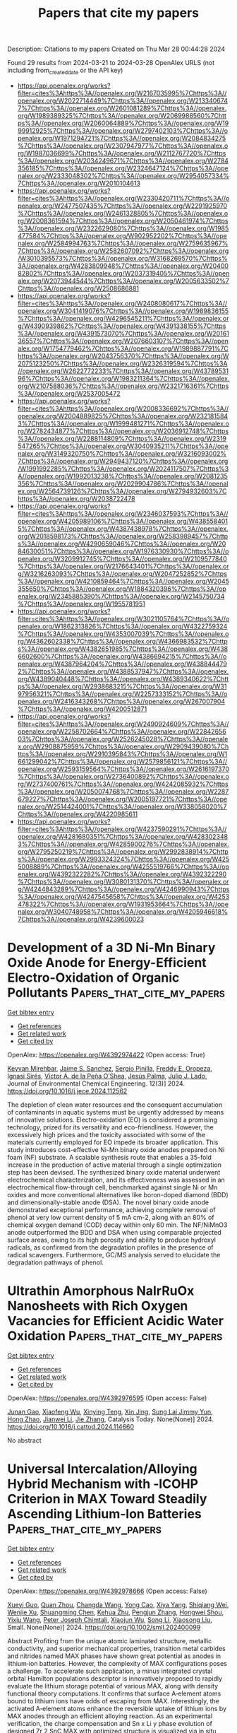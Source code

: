 #+TITLE: Papers that cite my papers
Description: Citations to my papers
Created on Thu Mar 28 00:44:28 2024

Found 29 results from 2024-03-21 to 2024-03-28
OpenAlex URLS (not including from_created_date or the API key)
- [[https://api.openalex.org/works?filter=cites%3Ahttps%3A//openalex.org/W2167035995%7Chttps%3A//openalex.org/W2022714449%7Chttps%3A//openalex.org/W2133406747%7Chttps%3A//openalex.org/W2601081289%7Chttps%3A//openalex.org/W1989389325%7Chttps%3A//openalex.org/W2069988560%7Chttps%3A//openalex.org/W2060064889%7Chttps%3A//openalex.org/W1999912925%7Chttps%3A//openalex.org/W2797402103%7Chttps%3A//openalex.org/W1971294721%7Chttps%3A//openalex.org/W2084834275%7Chttps%3A//openalex.org/W2307947977%7Chttps%3A//openalex.org/W1987036699%7Chttps%3A//openalex.org/W2112767720%7Chttps%3A//openalex.org/W2034249671%7Chttps%3A//openalex.org/W2784356185%7Chttps%3A//openalex.org/W2324647124%7Chttps%3A//openalex.org/W2333048302%7Chttps%3A//openalex.org/W2954057334%7Chttps%3A//openalex.org/W2010104613]]
- [[https://api.openalex.org/works?filter=cites%3Ahttps%3A//openalex.org/W2330420711%7Chttps%3A//openalex.org/W2477507435%7Chttps%3A//openalex.org/W2291925970%7Chttps%3A//openalex.org/W2461328805%7Chttps%3A//openalex.org/W2008361594%7Chttps%3A//openalex.org/W2050461974%7Chttps%3A//openalex.org/W2322629080%7Chttps%3A//openalex.org/W1985477584%7Chttps%3A//openalex.org/W902952202%7Chttps%3A//openalex.org/W2584994763%7Chttps%3A//openalex.org/W2759635967%7Chttps%3A//openalex.org/W2582607092%7Chttps%3A//openalex.org/W3010395573%7Chttps%3A//openalex.org/W3168269570%7Chttps%3A//openalex.org/W4283809948%7Chttps%3A//openalex.org/W2040082802%7Chttps%3A//openalex.org/W2037319405%7Chttps%3A//openalex.org/W2073944544%7Chttps%3A//openalex.org/W2005633502%7Chttps%3A//openalex.org/W2508686881]]
- [[https://api.openalex.org/works?filter=cites%3Ahttps%3A//openalex.org/W2408080617%7Chttps%3A//openalex.org/W3041419076%7Chttps%3A//openalex.org/W1989836155%7Chttps%3A//openalex.org/W4296545211%7Chttps%3A//openalex.org/W4390939862%7Chttps%3A//openalex.org/W4391338155%7Chttps%3A//openalex.org/W4391573070%7Chttps%3A//openalex.org/W2016136557%7Chttps%3A//openalex.org/W2076603107%7Chttps%3A//openalex.org/W1754779462%7Chttps%3A//openalex.org/W1989887791%7Chttps%3A//openalex.org/W2043756370%7Chttps%3A//openalex.org/W2075123250%7Chttps%3A//openalex.org/W2326319594%7Chttps%3A//openalex.org/W2622772233%7Chttps%3A//openalex.org/W4378953196%7Chttps%3A//openalex.org/W1983211364%7Chttps%3A//openalex.org/W2107588036%7Chttps%3A//openalex.org/W2321716361%7Chttps%3A//openalex.org/W2537005472]]
- [[https://api.openalex.org/works?filter=cites%3Ahttps%3A//openalex.org/W2008336692%7Chttps%3A//openalex.org/W2004889825%7Chttps%3A//openalex.org/W2321815843%7Chttps%3A//openalex.org/W1999481271%7Chttps%3A//openalex.org/W2782434877%7Chttps%3A//openalex.org/W2036912748%7Chttps%3A//openalex.org/W2288114809%7Chttps%3A//openalex.org/W2319547265%7Chttps%3A//openalex.org/W3040935211%7Chttps%3A//openalex.org/W3149320750%7Chttps%3A//openalex.org/W3216093002%7Chttps%3A//openalex.org/W2949437120%7Chttps%3A//openalex.org/W1991992285%7Chttps%3A//openalex.org/W2024117507%7Chttps%3A//openalex.org/W1992013238%7Chttps%3A//openalex.org/W2081235356%7Chttps%3A//openalex.org/W2029904786%7Chttps%3A//openalex.org/W2564739126%7Chttps%3A//openalex.org/W2794932603%7Chttps%3A//openalex.org/W2038722478]]
- [[https://api.openalex.org/works?filter=cites%3Ahttps%3A//openalex.org/W2346037593%7Chttps%3A//openalex.org/W4205989106%7Chttps%3A//openalex.org/W4385584015%7Chttps%3A//openalex.org/W4387438978%7Chttps%3A//openalex.org/W2018598173%7Chttps%3A//openalex.org/W2583989457%7Chttps%3A//openalex.org/W4290659046%7Chttps%3A//openalex.org/W2084630051%7Chttps%3A//openalex.org/W1976330930%7Chttps%3A//openalex.org/W3209912745%7Chttps%3A//openalex.org/W2109577840%7Chttps%3A//openalex.org/W2176643401%7Chttps%3A//openalex.org/W3216263093%7Chttps%3A//openalex.org/W2047252852%7Chttps%3A//openalex.org/W4210859464%7Chttps%3A//openalex.org/W2045355650%7Chttps%3A//openalex.org/W1884320396%7Chttps%3A//openalex.org/W2345885390%7Chttps%3A//openalex.org/W2145750734%7Chttps%3A//openalex.org/W1955781951]]
- [[https://api.openalex.org/works?filter=cites%3Ahttps%3A//openalex.org/W3021105764%7Chttps%3A//openalex.org/W1862313826%7Chttps%3A//openalex.org/W4322759324%7Chttps%3A//openalex.org/W4353007039%7Chttps%3A//openalex.org/W4362602338%7Chttps%3A//openalex.org/W4366983532%7Chttps%3A//openalex.org/W4382651985%7Chttps%3A//openalex.org/W4386602600%7Chttps%3A//openalex.org/W4386694215%7Chttps%3A//openalex.org/W4387964204%7Chttps%3A//openalex.org/W4388444792%7Chttps%3A//openalex.org/W4388537947%7Chttps%3A//openalex.org/W4389040448%7Chttps%3A//openalex.org/W4389340622%7Chttps%3A//openalex.org/W2938683215%7Chttps%3A//openalex.org/W3197956321%7Chttps%3A//openalex.org/W2257333152%7Chttps%3A//openalex.org/W2416343268%7Chttps%3A//openalex.org/W267007904%7Chttps%3A//openalex.org/W4200512871]]
- [[https://api.openalex.org/works?filter=cites%3Ahttps%3A//openalex.org/W2490924609%7Chttps%3A//openalex.org/W2258702664%7Chttps%3A//openalex.org/W2284265603%7Chttps%3A//openalex.org/W2526245028%7Chttps%3A//openalex.org/W2908875959%7Chttps%3A//openalex.org/W2909439080%7Chttps%3A//openalex.org/W2910395843%7Chttps%3A//openalex.org/W1661299042%7Chttps%3A//openalex.org/W2579856121%7Chttps%3A//openalex.org/W2593159564%7Chttps%3A//openalex.org/W2616197370%7Chttps%3A//openalex.org/W2736400892%7Chttps%3A//openalex.org/W2737400761%7Chttps%3A//openalex.org/W4242085932%7Chttps%3A//openalex.org/W2050074768%7Chttps%3A//openalex.org/W2287679227%7Chttps%3A//openalex.org/W2005197721%7Chttps%3A//openalex.org/W2514424001%7Chttps%3A//openalex.org/W338058020%7Chttps%3A//openalex.org/W4220985611]]
- [[https://api.openalex.org/works?filter=cites%3Ahttps%3A//openalex.org/W4237590291%7Chttps%3A//openalex.org/W4281680351%7Chttps%3A//openalex.org/W4283023483%7Chttps%3A//openalex.org/W4285900276%7Chttps%3A//openalex.org/W2795250219%7Chttps%3A//openalex.org/W2992838914%7Chttps%3A//openalex.org/W2993324324%7Chttps%3A//openalex.org/W4255008889%7Chttps%3A//openalex.org/W4255519766%7Chttps%3A//openalex.org/W4392322282%7Chttps%3A//openalex.org/W4392322290%7Chttps%3A//openalex.org/W3080131370%7Chttps%3A//openalex.org/W4244843289%7Chttps%3A//openalex.org/W4246990943%7Chttps%3A//openalex.org/W4247545658%7Chttps%3A//openalex.org/W4253478322%7Chttps%3A//openalex.org/W1931953664%7Chttps%3A//openalex.org/W3040748958%7Chttps%3A//openalex.org/W4205946618%7Chttps%3A//openalex.org/W4239600023]]

* Development of a 3D Ni-Mn Binary Oxide Anode for Energy-Efficient Electro-Oxidation of Organic Pollutants  :Papers_that_cite_my_papers:
:PROPERTIES:
:UUID: https://openalex.org/W4392974422
:TOPICS: Electrocatalysis for Energy Conversion, Electrochemical Detection of Heavy Metal Ions, Advanced Oxidation Processes for Water Treatment
:PUBLICATION_DATE: 2024-06-01
:END:    
    
[[elisp:(doi-add-bibtex-entry "https://doi.org/10.1016/j.jece.2024.112562")][Get bibtex entry]] 

- [[elisp:(progn (xref--push-markers (current-buffer) (point)) (oa--referenced-works "https://openalex.org/W4392974422"))][Get references]]
- [[elisp:(progn (xref--push-markers (current-buffer) (point)) (oa--related-works "https://openalex.org/W4392974422"))][Get related work]]
- [[elisp:(progn (xref--push-markers (current-buffer) (point)) (oa--cited-by-works "https://openalex.org/W4392974422"))][Get cited by]]

OpenAlex: https://openalex.org/W4392974422 (Open access: True)
    
[[https://openalex.org/A5093893793][Keyvan Mirehbar]], [[https://openalex.org/A5018990381][Jaime S. Sanchez]], [[https://openalex.org/A5074043492][Sergio Pinilla]], [[https://openalex.org/A5085212044][Freddy E. Oropeza]], [[https://openalex.org/A5068813176][Ignasi Sirés]], [[https://openalex.org/A5009218545][Víctor A. de la Peña O’Shea]], [[https://openalex.org/A5075101961][Jesús Palma]], [[https://openalex.org/A5053847588][Julio J. Lado]], Journal of Environmental Chemical Engineering. 12(3)] 2024. https://doi.org/10.1016/j.jece.2024.112562 
     
The depletion of clean water resources and the consequent accumulation of contaminants in aquatic systems must be urgently addressed by means of innovative solutions. Electro-oxidation (EO) is considered a promising technology, prized for its versatility and eco-friendliness. However, the excessively high prices and the toxicity associated with some of the materials currently employed for EO impede its broader application. This study introduces cost-effective Ni-Mn binary oxide anodes prepared on Ni foam (NF) substrate. A scalable synthesis route that enables a 35-fold increase in the production of active material through a single optimization step has been devised. The synthesized binary oxide material underwent electrochemical characterization, and its effectiveness was assessed in an electrochemical flow-through cell, benchmarked against single Ni or Mn oxides and more conventional alternatives like boron-doped diamond (BDD) and dimensionally-stable anode (DSA). The novel binary oxide anode demonstrated exceptional performance, achieving complete removal of phenol at very low current density of 5 mA cm-2, along with an 80% of chemical oxygen demand (COD) decay within only 60 min. The NF/NiMnO3 anode outperformed the BDD and DSA when using comparable projected surface areas, owing to its high porosity and ability to produce hydroxyl radicals, as confirmed from the degradation profiles in the presence of radical scavengers. Furthermore, GC/MS analysis served to elucidate the degradation pathways of phenol.    

    

* Ultrathin Amorphous NaIrRuOx Nanosheets with Rich Oxygen Vacancies for Efficient Acidic Water Oxidation  :Papers_that_cite_my_papers:
:PROPERTIES:
:UUID: https://openalex.org/W4392976595
:TOPICS: Electrocatalysis for Energy Conversion, Photocatalytic Materials for Solar Energy Conversion, Catalytic Nanomaterials
:PUBLICATION_DATE: 2024-03-01
:END:    
    
[[elisp:(doi-add-bibtex-entry "https://doi.org/10.1016/j.cattod.2024.114660")][Get bibtex entry]] 

- [[elisp:(progn (xref--push-markers (current-buffer) (point)) (oa--referenced-works "https://openalex.org/W4392976595"))][Get references]]
- [[elisp:(progn (xref--push-markers (current-buffer) (point)) (oa--related-works "https://openalex.org/W4392976595"))][Get related work]]
- [[elisp:(progn (xref--push-markers (current-buffer) (point)) (oa--cited-by-works "https://openalex.org/W4392976595"))][Get cited by]]

OpenAlex: https://openalex.org/W4392976595 (Open access: False)
    
[[https://openalex.org/A5037532055][Junan Gao]], [[https://openalex.org/A5039857226][Xiaofeng Wu]], [[https://openalex.org/A5030374504][Xinying Teng]], [[https://openalex.org/A5088703939][Xin Jing]], [[https://openalex.org/A5041609975][Sung Lai Jimmy Yun]], [[https://openalex.org/A5013508332][Hong Zhao]], [[https://openalex.org/A5057639560][Jianwei Li]], [[https://openalex.org/A5008720433][Jie Zhang]], Catalysis Today. None(None)] 2024. https://doi.org/10.1016/j.cattod.2024.114660 
     
No abstract    

    

* Universal Intercalation/Alloying Hybrid Mechanism with ‐ICOHP Criterion in MAX Toward Steadily Ascending Lithium‐Ion Batteries  :Papers_that_cite_my_papers:
:PROPERTIES:
:UUID: https://openalex.org/W4392978666
:TOPICS: Two-Dimensional Transition Metal Carbides and Nitrides (MXenes), Lithium-ion Battery Technology, Materials for Electrochemical Supercapacitors
:PUBLICATION_DATE: 2024-03-20
:END:    
    
[[elisp:(doi-add-bibtex-entry "https://doi.org/10.1002/smll.202400099")][Get bibtex entry]] 

- [[elisp:(progn (xref--push-markers (current-buffer) (point)) (oa--referenced-works "https://openalex.org/W4392978666"))][Get references]]
- [[elisp:(progn (xref--push-markers (current-buffer) (point)) (oa--related-works "https://openalex.org/W4392978666"))][Get related work]]
- [[elisp:(progn (xref--push-markers (current-buffer) (point)) (oa--cited-by-works "https://openalex.org/W4392978666"))][Get cited by]]

OpenAlex: https://openalex.org/W4392978666 (Open access: False)
    
[[https://openalex.org/A5033530426][Xueyi Guo]], [[https://openalex.org/A5015043495][Quan Zhou]], [[https://openalex.org/A5091010279][Changda Wang]], [[https://openalex.org/A5062247384][Yong Cao]], [[https://openalex.org/A5010488916][Xiya Yang]], [[https://openalex.org/A5022378112][Shiqiang Wei]], [[https://openalex.org/A5006436767][Wenjie Xu]], [[https://openalex.org/A5089250586][Shuangming Chen]], [[https://openalex.org/A5014997280][Kehua Zhu]], [[https://openalex.org/A5020834943][Pengjun Zhang]], [[https://openalex.org/A5063417159][Hongwei Shou]], [[https://openalex.org/A5030488028][Yixiu Wang]], [[https://openalex.org/A5051497054][Peter Joseph Chimtali]], [[https://openalex.org/A5021767311][Xiaojun Wu]], [[https://openalex.org/A5081615766][Song Li]], [[https://openalex.org/A5042397482][Xiaosong Liu]], Small. None(None)] 2024. https://doi.org/10.1002/smll.202400099 
     
Abstract Profiting from the unique atomic laminated structure, metallic conductivity, and superior mechanical properties, transition metal carbides and nitrides named MAX phases have shown great potential as anodes in lithium‐ion batteries. However, the complexity of MAX configurations poses a challenge. To accelerate such application, a minus integrated crystal orbital Hamilton populations descriptor is innovatively proposed to rapidly evaluate the lithium storage potential of various MAX, along with density functional theory computations. It confirms that surface A‐element atoms bound to lithium ions have odds of escaping from MAX. Interestingly, the activated A‐element atoms enhance the reversible uptake of lithium ions by MAX anodes through an efficient alloying reaction. As an experimental verification, the charge compensation and Sn x Li y phase evolution of designed Zr 2 SnC MAX with optimized structure is visualized via in situ synchrotron radiation XRD and XAFS technique, which further clarifies the theoretically expected intercalation/alloying hybrid storage mechanism. Notably, Zr 2 SnC electrodes achieve remarkably 219.8% negative capacity attenuation over 3200 cycles at 1 A g −1 . In principle, this work provides a reference for the design and development of advanced MAX electrodes, which is essential to explore diversified applications of the MAX family in specific energy fields.    

    

* Unveiling the Effect of Solvent for Hydrogen Evolution in Pt-Doped Mxenes and Corresponding High-Entropy Phase  :Papers_that_cite_my_papers:
:PROPERTIES:
:UUID: https://openalex.org/W4392978980
:TOPICS: Electrocatalysis for Energy Conversion, Memristive Devices for Neuromorphic Computing, Fuel Cell Membrane Technology
:PUBLICATION_DATE: 2024-01-01
:END:    
    
[[elisp:(doi-add-bibtex-entry "https://doi.org/10.2139/ssrn.4762261")][Get bibtex entry]] 

- [[elisp:(progn (xref--push-markers (current-buffer) (point)) (oa--referenced-works "https://openalex.org/W4392978980"))][Get references]]
- [[elisp:(progn (xref--push-markers (current-buffer) (point)) (oa--related-works "https://openalex.org/W4392978980"))][Get related work]]
- [[elisp:(progn (xref--push-markers (current-buffer) (point)) (oa--cited-by-works "https://openalex.org/W4392978980"))][Get cited by]]

OpenAlex: https://openalex.org/W4392978980 (Open access: False)
    
[[https://openalex.org/A5050860222][Zheng Shu]], [[https://openalex.org/A5052664381][Zhangsheng Shi]], [[https://openalex.org/A5029325364][Man‐Fai Ng]], [[https://openalex.org/A5065572725][Teck Leong Tan]], [[https://openalex.org/A5000856811][Yongqing Cai]], No host. None(None)] 2024. https://doi.org/10.2139/ssrn.4762261 
     
Download This Paper Open PDF in Browser Add Paper to My Library Share: Permalink Using these links will ensure access to this page indefinitely Copy URL Copy DOI    

    

* Type Label Framework for Bonded Force Fields in LAMMPS  :Papers_that_cite_my_papers:
:PROPERTIES:
:UUID: https://openalex.org/W4392987296
:TOPICS: Mechanical Properties of Thin Film Coatings, Development of Superconducting Magnets for Particle Accelerators and Fusion Reactors, Ceramic Materials and Processing
:PUBLICATION_DATE: 2024-03-20
:END:    
    
[[elisp:(doi-add-bibtex-entry "https://doi.org/10.1021/acs.jpcb.3c08419")][Get bibtex entry]] 

- [[elisp:(progn (xref--push-markers (current-buffer) (point)) (oa--referenced-works "https://openalex.org/W4392987296"))][Get references]]
- [[elisp:(progn (xref--push-markers (current-buffer) (point)) (oa--related-works "https://openalex.org/W4392987296"))][Get related work]]
- [[elisp:(progn (xref--push-markers (current-buffer) (point)) (oa--cited-by-works "https://openalex.org/W4392987296"))][Get cited by]]

OpenAlex: https://openalex.org/W4392987296 (Open access: False)
    
[[https://openalex.org/A5028875147][Jacob R. Gissinger]], [[https://openalex.org/A5055942071][Ilia Nikiforov]], [[https://openalex.org/A5050238247][Yaser Afshar]], [[https://openalex.org/A5030450280][Brendon Waters]], [[https://openalex.org/A5037723384][Moon Han Choi]], [[https://openalex.org/A5029165212][Daniel S. Karls]], [[https://openalex.org/A5045015029][Alexander Stukowski]], [[https://openalex.org/A5030884127][Wonpil Im]], [[https://openalex.org/A5064535564][Hendrik Heinz]], [[https://openalex.org/A5026494099][Axel Kohlmeyer]], [[https://openalex.org/A5026881143][Ellad B. Tadmor]], The Journal of Physical Chemistry B. None(None)] 2024. https://doi.org/10.1021/acs.jpcb.3c08419 
     
No abstract    

    

* Discovery of Stable Surfaces with Extreme Work Functions by High‐Throughput Density Functional Theory and Machine Learning  :Papers_that_cite_my_papers:
:PROPERTIES:
:UUID: https://openalex.org/W4392991859
:TOPICS: Accelerating Materials Innovation through Informatics, Emergent Phenomena at Oxide Interfaces, Photocatalytic Materials for Solar Energy Conversion
:PUBLICATION_DATE: 2024-03-20
:END:    
    
[[elisp:(doi-add-bibtex-entry "https://doi.org/10.1002/adfm.202401764")][Get bibtex entry]] 

- [[elisp:(progn (xref--push-markers (current-buffer) (point)) (oa--referenced-works "https://openalex.org/W4392991859"))][Get references]]
- [[elisp:(progn (xref--push-markers (current-buffer) (point)) (oa--related-works "https://openalex.org/W4392991859"))][Get related work]]
- [[elisp:(progn (xref--push-markers (current-buffer) (point)) (oa--cited-by-works "https://openalex.org/W4392991859"))][Get cited by]]

OpenAlex: https://openalex.org/W4392991859 (Open access: True)
    
[[https://openalex.org/A5057535114][Peter Schindler]], [[https://openalex.org/A5023279260][Evan R. Antoniuk]], [[https://openalex.org/A5065808720][Gowoon Cheon]], [[https://openalex.org/A5044540594][Yanbing Zhu]], [[https://openalex.org/A5049135299][Evan J. Reed]], Advanced Functional Materials. None(None)] 2024. https://doi.org/10.1002/adfm.202401764  ([[https://onlinelibrary.wiley.com/doi/pdfdirect/10.1002/adfm.202401764][pdf]])
     
Abstract The work function is the key surface property that determines the energy required to extract an electron from the surface of a material. This property is crucial for thermionic energy conversion, band alignment in heterostructures, and electron emission devices. This work presents a high‐throughput workflow using density functional theory (DFT) to calculate the work function and cleavage energy of 33,631 slabs (58,332 work functions) that are created from 3,716 bulk materials. The number of calculated surface properties surpasses the previously largest database by a factor of ≈27. Several surfaces with an ultra‐low (<2 eV) and ultra‐high (>7 eV) work function are identified. Specifically, the (100)‐Ba‐O surface of BaMoO 3 and the (001)‐F surface of Ag 2 F have record‐low (1.25 eV) and record‐high (9.06 eV) steady‐state work functions. Based on this database a physics‐based approach to featurize surfaces is utilized to predict the work function. The random forest model achieves a test mean absolute error (MAE) of 0.09 eV, comparable to the accuracy of DFT. This surrogate model enables rapid predictions of the work function (≈ 10 5 faster than DFT) across a vast chemical space and facilitates the discovery of material surfaces with extreme work functions for energy conversion and electronic device applications.    

    

* Increasing Activity of Trimetallic Oxygen Reduction PtNiMo/C Catalysts Through Initial Conditioning  :Papers_that_cite_my_papers:
:PROPERTIES:
:UUID: https://openalex.org/W4392993818
:TOPICS: Electrocatalysis for Energy Conversion, Fuel Cell Membrane Technology, Accelerating Materials Innovation through Informatics
:PUBLICATION_DATE: 2024-03-20
:END:    
    
[[elisp:(doi-add-bibtex-entry "https://doi.org/10.1002/celc.202400070")][Get bibtex entry]] 

- [[elisp:(progn (xref--push-markers (current-buffer) (point)) (oa--referenced-works "https://openalex.org/W4392993818"))][Get references]]
- [[elisp:(progn (xref--push-markers (current-buffer) (point)) (oa--related-works "https://openalex.org/W4392993818"))][Get related work]]
- [[elisp:(progn (xref--push-markers (current-buffer) (point)) (oa--cited-by-works "https://openalex.org/W4392993818"))][Get cited by]]

OpenAlex: https://openalex.org/W4392993818 (Open access: True)
    
[[https://openalex.org/A5092471747][Bilal Danisman]], [[https://openalex.org/A5091711709][Guirong Zhang]], [[https://openalex.org/A5092471748][Adrian F. Baumunk]], [[https://openalex.org/A5069971342][Juntao Yang]], [[https://openalex.org/A5079153075][Olaf Brummel]], [[https://openalex.org/A5092471749][Philipp Darge]], [[https://openalex.org/A5085821437][Dominik Dworschak]], [[https://openalex.org/A5053735446][Karl Johann Jakob Mayrhofer]], [[https://openalex.org/A5035522337][Jörg Libuda]], [[https://openalex.org/A5011192543][Xin Zhou]], [[https://openalex.org/A5090306088][Mingjian Wu]], [[https://openalex.org/A5062733366][Erdmann Spiecker]], [[https://openalex.org/A5050336219][Marc Ledendecker]], [[https://openalex.org/A5025897477][Bastian J. M. Etzold]], ChemElectroChem. None(None)] 2024. https://doi.org/10.1002/celc.202400070 
     
Abstract This study investigates the importance of preconditioning in Pt‐alloy catalysts for oxygen–reduction reactions. Previous research indicated that slower scanning rates during preconditioning initially boost activity, but this is followed by a rapid decline. The study reveals the required number of cycles to achieve the first constant steady state activity in PtNiMo/C catalysts when using slower scanning rates during preconditioning. It also highlights the resulting activity differences. Remarkably, a catalyst preconditioned with 150 slow cycles showed an activity of approximately 1.25 mA cm −2 at 0.90 V RHE , significantly higher than one preconditioned at a fast rate (0.82 mA cm −2 ). Both ex–situ and in–situ analyses revealed that Pt, along with Ni, was leached during pretreatment. At slower scan rates of 20 mV s −1 , the dissolved Pt redeposited as highly active, small‐sized clusters or single atoms. Fast scan rates of of 500 mV s −1 , in contrast, resulted in fewer such clusters. Accelerated stress tests up to 1.10 V RHE confirmed the high stability of these clusters, demonstrating a substantial activity increase even after 24,000 cycles.    

    

* Surface Extraction Process During Initial Oxidation of Pt(111): Effect of Hydrophilic/Hydrophobic Cations in Alkaline Media  :Papers_that_cite_my_papers:
:PROPERTIES:
:UUID: https://openalex.org/W4392994699
:TOPICS: Electrocatalysis for Energy Conversion, Electrochemical Detection of Heavy Metal Ions, Catalytic Nanomaterials
:PUBLICATION_DATE: 2024-03-20
:END:    
    
[[elisp:(doi-add-bibtex-entry "https://doi.org/10.1021/jacs.3c11334")][Get bibtex entry]] 

- [[elisp:(progn (xref--push-markers (current-buffer) (point)) (oa--referenced-works "https://openalex.org/W4392994699"))][Get references]]
- [[elisp:(progn (xref--push-markers (current-buffer) (point)) (oa--related-works "https://openalex.org/W4392994699"))][Get related work]]
- [[elisp:(progn (xref--push-markers (current-buffer) (point)) (oa--cited-by-works "https://openalex.org/W4392994699"))][Get cited by]]

OpenAlex: https://openalex.org/W4392994699 (Open access: False)
    
[[https://openalex.org/A5049009976][Tomoaki Kumeda]], [[https://openalex.org/A5032391910][Kengo Kondo]], [[https://openalex.org/A5065324980][Syunnosuke Tanaka]], [[https://openalex.org/A5012966085][Osami Sakata]], [[https://openalex.org/A5053496781][Nagahiro Hoshi]], [[https://openalex.org/A5022281104][Masashi Nakamura]], Journal of the American Chemical Society. None(None)] 2024. https://doi.org/10.1021/jacs.3c11334 
     
No abstract    

    

* Investigating the Metastability-Triggered Reactivity of Pt7,8 Clusters on Graphene: Unraveling Statistical Ensemble Representation for ORR in Gas and Implicit Solvent Phases  :Papers_that_cite_my_papers:
:PROPERTIES:
:UUID: https://openalex.org/W4392999038
:TOPICS: Accelerating Materials Innovation through Informatics, Electrocatalysis for Energy Conversion, Advancements in Density Functional Theory
:PUBLICATION_DATE: 2024-03-20
:END:    
    
[[elisp:(doi-add-bibtex-entry "https://doi.org/10.1021/acs.jpcc.4c00376")][Get bibtex entry]] 

- [[elisp:(progn (xref--push-markers (current-buffer) (point)) (oa--referenced-works "https://openalex.org/W4392999038"))][Get references]]
- [[elisp:(progn (xref--push-markers (current-buffer) (point)) (oa--related-works "https://openalex.org/W4392999038"))][Get related work]]
- [[elisp:(progn (xref--push-markers (current-buffer) (point)) (oa--cited-by-works "https://openalex.org/W4392999038"))][Get cited by]]

OpenAlex: https://openalex.org/W4392999038 (Open access: False)
    
[[https://openalex.org/A5017849021][Rahul Kumar Sharma]], [[https://openalex.org/A5023455963][Harpriya Minhas]], [[https://openalex.org/A5018218171][Biswarup Pathak]], The Journal of Physical Chemistry C. None(None)] 2024. https://doi.org/10.1021/acs.jpcc.4c00376 
     
No abstract    

    

* Enhancing the Quality and Reliability of Machine Learning Interatomic Potentials through Better Reporting Practices  :Papers_that_cite_my_papers:
:PROPERTIES:
:UUID: https://openalex.org/W4393002362
:TOPICS: Accelerating Materials Innovation through Informatics, Management and Reproducibility of Scientific Workflows
:PUBLICATION_DATE: 2024-03-20
:END:    
    
[[elisp:(doi-add-bibtex-entry "https://doi.org/10.1021/acs.jpcc.4c00028")][Get bibtex entry]] 

- [[elisp:(progn (xref--push-markers (current-buffer) (point)) (oa--referenced-works "https://openalex.org/W4393002362"))][Get references]]
- [[elisp:(progn (xref--push-markers (current-buffer) (point)) (oa--related-works "https://openalex.org/W4393002362"))][Get related work]]
- [[elisp:(progn (xref--push-markers (current-buffer) (point)) (oa--cited-by-works "https://openalex.org/W4393002362"))][Get cited by]]

OpenAlex: https://openalex.org/W4393002362 (Open access: False)
    
[[https://openalex.org/A5007945775][Tristan Maxson]], [[https://openalex.org/A5012021820][Ademola Soyemi]], [[https://openalex.org/A5040919062][Benjamin W. J. Chen]], [[https://openalex.org/A5075727054][Tibor Szilvási]], The Journal of Physical Chemistry C. None(None)] 2024. https://doi.org/10.1021/acs.jpcc.4c00028 
     
No abstract    

    

* Activity and stability of catalysts for electrocatalytic water splitting in acidic media  :Papers_that_cite_my_papers:
:PROPERTIES:
:UUID: https://openalex.org/W4393004005
:TOPICS: Electrocatalysis for Energy Conversion, Electrochemical Detection of Heavy Metal Ions, Fuel Cell Membrane Technology
:PUBLICATION_DATE: 2024-03-18
:END:    
    
[[elisp:(doi-add-bibtex-entry "https://doi.org/10.1007/s40843-023-2727-5")][Get bibtex entry]] 

- [[elisp:(progn (xref--push-markers (current-buffer) (point)) (oa--referenced-works "https://openalex.org/W4393004005"))][Get references]]
- [[elisp:(progn (xref--push-markers (current-buffer) (point)) (oa--related-works "https://openalex.org/W4393004005"))][Get related work]]
- [[elisp:(progn (xref--push-markers (current-buffer) (point)) (oa--cited-by-works "https://openalex.org/W4393004005"))][Get cited by]]

OpenAlex: https://openalex.org/W4393004005 (Open access: False)
    
[[https://openalex.org/A5037771162][Zhenbin Wang]], Science China Materials. None(None)] 2024. https://doi.org/10.1007/s40843-023-2727-5 
     
No abstract    

    

* Numerical Accuracy Matters: Applications of Machine Learned Potential Energy Surfaces  :Papers_that_cite_my_papers:
:PROPERTIES:
:UUID: https://openalex.org/W4393025231
:TOPICS: Welding Techniques and Residual Stresses, Accelerating Materials Innovation through Informatics, Surface Analysis and Electron Spectroscopy Techniques
:PUBLICATION_DATE: 2024-03-20
:END:    
    
[[elisp:(doi-add-bibtex-entry "https://doi.org/10.1021/acs.jpclett.3c03405")][Get bibtex entry]] 

- [[elisp:(progn (xref--push-markers (current-buffer) (point)) (oa--referenced-works "https://openalex.org/W4393025231"))][Get references]]
- [[elisp:(progn (xref--push-markers (current-buffer) (point)) (oa--related-works "https://openalex.org/W4393025231"))][Get related work]]
- [[elisp:(progn (xref--push-markers (current-buffer) (point)) (oa--cited-by-works "https://openalex.org/W4393025231"))][Get cited by]]

OpenAlex: https://openalex.org/W4393025231 (Open access: False)
    
[[https://openalex.org/A5052562929][Silvan Käser]], [[https://openalex.org/A5010154021][Markus Meuwly]], The Journal of Physical Chemistry Letters. None(None)] 2024. https://doi.org/10.1021/acs.jpclett.3c03405 
     
No abstract    

    

* Unraveling the crucial contribution of additive chromate to efficient and stable alkaline seawater oxidation on Ni-based layered double hydroxides  :Papers_that_cite_my_papers:
:PROPERTIES:
:UUID: https://openalex.org/W4393029507
:TOPICS: Photocatalytic Materials for Solar Energy Conversion, Electrocatalysis for Energy Conversion, Catalytic Reduction of Nitro Compounds
:PUBLICATION_DATE: 2024-03-01
:END:    
    
[[elisp:(doi-add-bibtex-entry "https://doi.org/10.1016/j.jcis.2024.03.132")][Get bibtex entry]] 

- [[elisp:(progn (xref--push-markers (current-buffer) (point)) (oa--referenced-works "https://openalex.org/W4393029507"))][Get references]]
- [[elisp:(progn (xref--push-markers (current-buffer) (point)) (oa--related-works "https://openalex.org/W4393029507"))][Get related work]]
- [[elisp:(progn (xref--push-markers (current-buffer) (point)) (oa--cited-by-works "https://openalex.org/W4393029507"))][Get cited by]]

OpenAlex: https://openalex.org/W4393029507 (Open access: False)
    
[[https://openalex.org/A5046779897][Lin Yang]], [[https://openalex.org/A5021782238][Yao Ding]], [[https://openalex.org/A5000475902][Xueqing Niu]], [[https://openalex.org/A5013397647][Xinyue Xu]], [[https://openalex.org/A5036358304][Kaicai Fan]], [[https://openalex.org/A5090454827][Wen Ye]], [[https://openalex.org/A5023224543][Lingbo Zong]], [[https://openalex.org/A5061667297][Xingwei Li]], [[https://openalex.org/A5041920497][Xiaofan Du]], [[https://openalex.org/A5016055692][Tianrong Zhan]], Journal of Colloid and Interface Science. None(None)] 2024. https://doi.org/10.1016/j.jcis.2024.03.132 
     
No abstract    

    

* Locating Transition States by Variational Reaction Path Optimization with an Energy-Derivative-Free Objective Function  :Papers_that_cite_my_papers:
:PROPERTIES:
:UUID: https://openalex.org/W4393031108
:TOPICS: Advancements in Density Functional Theory, Innovations in Chemistry Education and Laboratory Techniques, Accelerating Materials Innovation through Informatics
:PUBLICATION_DATE: 2024-03-21
:END:    
    
[[elisp:(doi-add-bibtex-entry "https://doi.org/10.1021/acs.jctc.3c01246")][Get bibtex entry]] 

- [[elisp:(progn (xref--push-markers (current-buffer) (point)) (oa--referenced-works "https://openalex.org/W4393031108"))][Get references]]
- [[elisp:(progn (xref--push-markers (current-buffer) (point)) (oa--related-works "https://openalex.org/W4393031108"))][Get related work]]
- [[elisp:(progn (xref--push-markers (current-buffer) (point)) (oa--cited-by-works "https://openalex.org/W4393031108"))][Get cited by]]

OpenAlex: https://openalex.org/W4393031108 (Open access: False)
    
[[https://openalex.org/A5079870436][Shin-ichi Koda]], [[https://openalex.org/A5007756230][Shinji Saito]], Journal of Chemical Theory and Computation. None(None)] 2024. https://doi.org/10.1021/acs.jctc.3c01246 
     
No abstract    

    

* Efficient Machine Learning Model Focusing on Active Sites for the Discovery of Bifunctional Oxygen Electrocatalysts in Binary Alloys  :Papers_that_cite_my_papers:
:PROPERTIES:
:UUID: https://openalex.org/W4393039373
:TOPICS: Accelerating Materials Innovation through Informatics, Fuel Cell Membrane Technology, Electrocatalysis for Energy Conversion
:PUBLICATION_DATE: 2024-03-21
:END:    
    
[[elisp:(doi-add-bibtex-entry "https://doi.org/10.1021/acsami.3c17377")][Get bibtex entry]] 

- [[elisp:(progn (xref--push-markers (current-buffer) (point)) (oa--referenced-works "https://openalex.org/W4393039373"))][Get references]]
- [[elisp:(progn (xref--push-markers (current-buffer) (point)) (oa--related-works "https://openalex.org/W4393039373"))][Get related work]]
- [[elisp:(progn (xref--push-markers (current-buffer) (point)) (oa--cited-by-works "https://openalex.org/W4393039373"))][Get cited by]]

OpenAlex: https://openalex.org/W4393039373 (Open access: False)
    
[[https://openalex.org/A5049867502][C Y Wang]], [[https://openalex.org/A5006421709][Bing Wang]], [[https://openalex.org/A5053689795][Changhao Wang]], [[https://openalex.org/A5086456117][Zhipeng Chang]], [[https://openalex.org/A5041426175][Mengqi Yang]], [[https://openalex.org/A5048314994][Ruzhi Wang]], ACS Applied Materials & Interfaces. None(None)] 2024. https://doi.org/10.1021/acsami.3c17377 
     
No abstract    

    

* Converging Divergent Paths: Constant Charge vs Constant Potential Energetics in Computational Electrochemistry  :Papers_that_cite_my_papers:
:PROPERTIES:
:UUID: https://openalex.org/W4393040617
:TOPICS: Electrocatalysis for Energy Conversion, Electrochemical Detection of Heavy Metal Ions, Fuel Cell Membrane Technology
:PUBLICATION_DATE: 2024-03-21
:END:    
    
[[elisp:(doi-add-bibtex-entry "https://doi.org/10.1021/acs.jpcc.3c07954")][Get bibtex entry]] 

- [[elisp:(progn (xref--push-markers (current-buffer) (point)) (oa--referenced-works "https://openalex.org/W4393040617"))][Get references]]
- [[elisp:(progn (xref--push-markers (current-buffer) (point)) (oa--related-works "https://openalex.org/W4393040617"))][Get related work]]
- [[elisp:(progn (xref--push-markers (current-buffer) (point)) (oa--cited-by-works "https://openalex.org/W4393040617"))][Get cited by]]

OpenAlex: https://openalex.org/W4393040617 (Open access: True)
    
[[https://openalex.org/A5058877196][Nicolas G. Hörmann]], [[https://openalex.org/A5028107383][Simeon D. Beinlich]], [[https://openalex.org/A5024866637][Karsten Reuter]], The Journal of Physical Chemistry C. None(None)] 2024. https://doi.org/10.1021/acs.jpcc.3c07954  ([[https://pubs.acs.org/doi/pdf/10.1021/acs.jpcc.3c07954][pdf]])
     
Using the example of a proton adsorption process, we analyze and compare two prominent modeling approaches in computational electrochemistry at metallic electrodes─electronically canonical, constant-charge and electronically grand-canonical, constant-potential calculations. We first confirm that both methodologies yield consistent results for the differential free energy change in the infinite cell size limit. This validation emphasizes that, fundamentally, both methods are equally valid and precise. In practice, the grand-canonical, constant-potential approach shows superior interpretability and size convergence as it aligns closer to experimental ensembles and exhibits smaller finite-size effects. On the other hand, constant-charge calculations exhibit greater resilience against discrepancies, such as deviations in interfacial capacitance and absolute potential alignment, as their results inherently only depend on the surface charge and not on the modeled charge vs potential relation. The present analysis thus offers valuable insights and guidance for selecting the most appropriate ensemble when addressing diverse electrochemical challenges.    

    

* On the Thermodynamic Equivalence of Grand Canonical, Infinite‐Size, and Capacitor‐Based Models in First‐Principle Electrochemistry  :Papers_that_cite_my_papers:
:PROPERTIES:
:UUID: https://openalex.org/W4393044438
:TOPICS: Electrochemical Detection of Heavy Metal Ions, Quantum Coherence in Photosynthesis and Aqueous Systems, Electrocatalysis for Energy Conversion
:PUBLICATION_DATE: 2024-03-21
:END:    
    
[[elisp:(doi-add-bibtex-entry "https://doi.org/10.1002/cphc.202300950")][Get bibtex entry]] 

- [[elisp:(progn (xref--push-markers (current-buffer) (point)) (oa--referenced-works "https://openalex.org/W4393044438"))][Get references]]
- [[elisp:(progn (xref--push-markers (current-buffer) (point)) (oa--related-works "https://openalex.org/W4393044438"))][Get related work]]
- [[elisp:(progn (xref--push-markers (current-buffer) (point)) (oa--cited-by-works "https://openalex.org/W4393044438"))][Get cited by]]

OpenAlex: https://openalex.org/W4393044438 (Open access: True)
    
[[https://openalex.org/A5007416206][Georg Kastlunger]], [[https://openalex.org/A5035644160][Sudarshan Vijay]], [[https://openalex.org/A5084907332][Xi Chen]], [[https://openalex.org/A5000660370][Shubham Sharma]], [[https://openalex.org/A5049777382][Andrew A. Peterson]], ChemPhysChem. None(None)] 2024. https://doi.org/10.1002/cphc.202300950  ([[https://onlinelibrary.wiley.com/doi/pdfdirect/10.1002/cphc.202300950][pdf]])
     
Abstract First principles‐based computational and theoretical methods are constantly evolving trying to overcome the many obstacles towards a comprehensive understanding of electrochemical processes on an atomistic level. One of the major challenges has been the determination of reaction energetics under a constant potential. Here, a theoretical framework was proposed applying standard electronic structure methods and extrapolating to the infinite‐cell size limit where reactions do not alter the potential. Today, electronically grand canonical modifications to electronic structure methods, holding the potential constant by varying the number of electrons in a finite simulation cell, become increasingly popular. In this perspective, we show that these two schemes are thermodynamically equivalent. Further, we link these methods to capacitive models of the interface, in the limit that the capacitance of the charging components (whether continuum or atomistic) are equal and invariant along the reaction pathway. We benchmark the three approaches with an example of alkali cation adsorption on Pt(111) showing that all three approaches converge in the cases of Li, Na and K. For Cs, however, strong deviation from the ideal conditions leads to a spread in the respective results. We discuss the latter by highlighting the cases of broken equivalence and assumptions among the approaches.    

    

* CREST—A program for the exploration of low-energy molecular chemical space  :Papers_that_cite_my_papers:
:PROPERTIES:
:UUID: https://openalex.org/W4393045038
:TOPICS: Innovations in Chemistry Education and Laboratory Techniques, Accelerating Materials Innovation through Informatics, Catalytic Dehydrogenation of Light Alkanes
:PUBLICATION_DATE: 2024-03-21
:END:    
    
[[elisp:(doi-add-bibtex-entry "https://doi.org/10.1063/5.0197592")][Get bibtex entry]] 

- [[elisp:(progn (xref--push-markers (current-buffer) (point)) (oa--referenced-works "https://openalex.org/W4393045038"))][Get references]]
- [[elisp:(progn (xref--push-markers (current-buffer) (point)) (oa--related-works "https://openalex.org/W4393045038"))][Get related work]]
- [[elisp:(progn (xref--push-markers (current-buffer) (point)) (oa--cited-by-works "https://openalex.org/W4393045038"))][Get cited by]]

OpenAlex: https://openalex.org/W4393045038 (Open access: True)
    
[[https://openalex.org/A5070405326][Philipp Pracht]], [[https://openalex.org/A5007685801][Stefan Grimme]], [[https://openalex.org/A5081003999][Christoph Bannwarth]], [[https://openalex.org/A5077626171][Fabian Bohle]], [[https://openalex.org/A5004260600][Sebastian Ehlert]], [[https://openalex.org/A5082729636][Gereon Feldmann]], [[https://openalex.org/A5009789610][Johannes Gorges]], [[https://openalex.org/A5025793097][Marcel Müller]], [[https://openalex.org/A5037929085][Tim Stauch]], [[https://openalex.org/A5053745736][Christoph Plett]], [[https://openalex.org/A5053649740][Sebastian Spicher]], [[https://openalex.org/A5027619391][Pit Steinbach]], [[https://openalex.org/A5050377686][Patryk A. Wesołowski]], [[https://openalex.org/A5085396740][Felix Zeller]], The Journal of Chemical Physics. 160(11)] 2024. https://doi.org/10.1063/5.0197592  ([[https://pubs.aip.org/aip/jcp/article-pdf/doi/10.1063/5.0197592/19837939/114110_1_5.0197592.pdf][pdf]])
     
Conformer–rotamer sampling tool (CREST) is an open-source program for the efficient and automated exploration of molecular chemical space. Originally developed in Pracht et al. [Phys. Chem. Chem. Phys. 22, 7169 (2020)] as an automated driver for calculations at the extended tight-binding level (xTB), it offers a variety of molecular- and metadynamics simulations, geometry optimization, and molecular structure analysis capabilities. Implemented algorithms include automated procedures for conformational sampling, explicit solvation studies, the calculation of absolute molecular entropy, and the identification of molecular protonation and deprotonation sites. Calculations are set up to run concurrently, providing efficient single-node parallelization. CREST is designed to require minimal user input and comes with an implementation of the GFNn-xTB Hamiltonians and the GFN-FF force-field. Furthermore, interfaces to any quantum chemistry and force-field software can easily be created. In this article, we present recent developments in the CREST code and show a selection of applications for the most important features of the program. An important novelty is the refactored calculation backend, which provides significant speed-up for sampling of small or medium-sized drug molecules and allows for more sophisticated setups, for example, quantum mechanics/molecular mechanics and minimum energy crossing point calculations.    

    

* First-principles study of penta-CN2 quantum dots for efficient Hydrogen Evolution Reaction  :Papers_that_cite_my_papers:
:PROPERTIES:
:UUID: https://openalex.org/W4393059030
:TOPICS: Electrocatalysis for Energy Conversion, Photocatalytic Materials for Solar Energy Conversion, Ammonia Synthesis and Electrocatalysis
:PUBLICATION_DATE: 2024-04-01
:END:    
    
[[elisp:(doi-add-bibtex-entry "https://doi.org/10.1016/j.ijhydene.2024.03.016")][Get bibtex entry]] 

- [[elisp:(progn (xref--push-markers (current-buffer) (point)) (oa--referenced-works "https://openalex.org/W4393059030"))][Get references]]
- [[elisp:(progn (xref--push-markers (current-buffer) (point)) (oa--related-works "https://openalex.org/W4393059030"))][Get related work]]
- [[elisp:(progn (xref--push-markers (current-buffer) (point)) (oa--cited-by-works "https://openalex.org/W4393059030"))][Get cited by]]

OpenAlex: https://openalex.org/W4393059030 (Open access: False)
    
[[https://openalex.org/A5003953341][Rupali Jindal]], [[https://openalex.org/A5077916387][Rachana Yogi]], [[https://openalex.org/A5029682055][Alok Shukla]], International Journal of Hydrogen Energy. 63(None)] 2024. https://doi.org/10.1016/j.ijhydene.2024.03.016 
     
The objective of our research is to investigate the electrocatalytic properties of novel metal-free quantum dots (QDs) composed of the recently discovered 2D material penta-CN2, with the aim of replacing costly and scarce catalysts such as Pt and Pd. Employing a first-principles density functional theory (DFT) based approach, the geometries of the three penta-CN2 quantum dots (QDs) of increasing sizes, 3 × 3, 3 × 4, 4 × 4 are optimized. Through comprehensive analysis, our research extensively explored the structural stability of penta-CN2 QDs, delved into their electronic properties, and assessed their catalytic performance concerning the Hydrogen Evolution Reaction (HER). Notably, the H-adsorbed penta-CN2 QDs exhibit a significant reduction in the HOMO-LUMO gap (Eg) ranging from 35% to 49% compared to the pristine QD. This observation underscores the crucial impact of H-adsorption on Penta-CN2 QD and is further supported by the appearance of mid-gap states in total and partial density of states plots. Next, we investigated their catalytic performance relevant to HER, using well-known descriptors: (i) adsorption energy, (ii) over-potential, (iii) Gibbs free energy and (iv) exchange current density along with the volcano curve. As far as size dependence of the catalytic performance is concerned, the value of the average change in Gibbs free energy, ΔG(av), is minimum for 3 × 3 penta–CN2 QD, with those of 3 × 4 and 4 × 4 QDs being slightly larger. Our calculations predict a high value of exchange current density 2.24×10−3 A-cm−2 for one of the sites (N11 for 3 × 3 QD), which we believe will lead to significantly enhanced HER properties. The minimum value of ΔG=0.158eV for a 3 × 3 penta-CN2 QD implies that its catalytic performance is at least as effective or perhaps better than most of the metal-free hybrid and non-hybrid structures. Our research outcomes hold great promise in advancing the discovery of abundant, non-toxic, and cost-effective catalysts for HER, playing a vital role in facilitating large-scale hydrogen production.    

    

* Unleashing the versatility of porous nanoarchitectures: A voyage for sustainable electrocatalytic water splitting  :Papers_that_cite_my_papers:
:PROPERTIES:
:UUID: https://openalex.org/W4393063102
:TOPICS: Electrocatalysis for Energy Conversion, Aqueous Zinc-Ion Battery Technology, Electrochemical Detection of Heavy Metal Ions
:PUBLICATION_DATE: 2024-03-01
:END:    
    
[[elisp:(doi-add-bibtex-entry "https://doi.org/10.1016/s1872-2067(23)64581-4")][Get bibtex entry]] 

- [[elisp:(progn (xref--push-markers (current-buffer) (point)) (oa--referenced-works "https://openalex.org/W4393063102"))][Get references]]
- [[elisp:(progn (xref--push-markers (current-buffer) (point)) (oa--related-works "https://openalex.org/W4393063102"))][Get related work]]
- [[elisp:(progn (xref--push-markers (current-buffer) (point)) (oa--cited-by-works "https://openalex.org/W4393063102"))][Get cited by]]

OpenAlex: https://openalex.org/W4393063102 (Open access: False)
    
[[https://openalex.org/A5071453029][Jian Yiing Loh]], [[https://openalex.org/A5045306384][Joel Jie Foo]], [[https://openalex.org/A5092827229][Feng Ming Yap]], [[https://openalex.org/A5086343002][Hanfeng Liang]], [[https://openalex.org/A5037072631][Wee‐Jun Ong]], Chinese Journal of Catalysis. 58(None)] 2024. https://doi.org/10.1016/s1872-2067(23)64581-4 
     
No abstract    

    

* Cooperative Effects Drive Water Oxidation Catalysis in Cobalt Electrocatalysts through the Destabilization of Intermediates  :Papers_that_cite_my_papers:
:PROPERTIES:
:UUID: https://openalex.org/W4393069559
:TOPICS: Electrocatalysis for Energy Conversion, Electrochemical Detection of Heavy Metal Ions, Aqueous Zinc-Ion Battery Technology
:PUBLICATION_DATE: 2024-03-22
:END:    
    
[[elisp:(doi-add-bibtex-entry "https://doi.org/10.1021/jacs.3c11651")][Get bibtex entry]] 

- [[elisp:(progn (xref--push-markers (current-buffer) (point)) (oa--referenced-works "https://openalex.org/W4393069559"))][Get references]]
- [[elisp:(progn (xref--push-markers (current-buffer) (point)) (oa--related-works "https://openalex.org/W4393069559"))][Get related work]]
- [[elisp:(progn (xref--push-markers (current-buffer) (point)) (oa--cited-by-works "https://openalex.org/W4393069559"))][Get cited by]]

OpenAlex: https://openalex.org/W4393069559 (Open access: True)
    
[[https://openalex.org/A5005889599][Benjamin Moss]], [[https://openalex.org/A5059818244][Katrine L. Svane]], [[https://openalex.org/A5009407501][David Nieto‐Castro]], [[https://openalex.org/A5027366818][Reshma R. Rao]], [[https://openalex.org/A5004372016][Søren B. Scott]], [[https://openalex.org/A5031393242][Cindy Tseng]], [[https://openalex.org/A5059009996][Michael L. Sachs]], [[https://openalex.org/A5002649005][Anuj Pennathur]], [[https://openalex.org/A5026417092][Caiwu Liang]], [[https://openalex.org/A5044054809][Louise I. Oldham]], [[https://openalex.org/A5055424062][Eva Mazzolini]], [[https://openalex.org/A5042613548][Lole Jurado]], [[https://openalex.org/A5086196263][Gopinathan Sankar]], [[https://openalex.org/A5065534061][Stephen Parry]], [[https://openalex.org/A5020884368][Verónica Celorrio]], [[https://openalex.org/A5019006469][Jahan M. Dawlaty]], [[https://openalex.org/A5083668074][Jan Rossmeisl]], [[https://openalex.org/A5028397745][José Ramón Galán‐Mascarós]], [[https://openalex.org/A5039064548][Ifan E. L. Stephens]], [[https://openalex.org/A5086035043][James R. Durrant]], Journal of the American Chemical Society. None(None)] 2024. https://doi.org/10.1021/jacs.3c11651  ([[https://pubs.acs.org/doi/pdf/10.1021/jacs.3c11651][pdf]])
     
No abstract    

    

* Bifunctional Electrocatalysts for Overall and Hybrid Water Splitting  :Papers_that_cite_my_papers:
:PROPERTIES:
:UUID: https://openalex.org/W4393071097
:TOPICS: Electrocatalysis for Energy Conversion, Ammonia Synthesis and Electrocatalysis, Photocatalytic Materials for Solar Energy Conversion
:PUBLICATION_DATE: 2024-03-22
:END:    
    
[[elisp:(doi-add-bibtex-entry "https://doi.org/10.1021/acs.chemrev.3c00332")][Get bibtex entry]] 

- [[elisp:(progn (xref--push-markers (current-buffer) (point)) (oa--referenced-works "https://openalex.org/W4393071097"))][Get references]]
- [[elisp:(progn (xref--push-markers (current-buffer) (point)) (oa--related-works "https://openalex.org/W4393071097"))][Get related work]]
- [[elisp:(progn (xref--push-markers (current-buffer) (point)) (oa--cited-by-works "https://openalex.org/W4393071097"))][Get cited by]]

OpenAlex: https://openalex.org/W4393071097 (Open access: False)
    
[[https://openalex.org/A5080658884][Quan Li]], [[https://openalex.org/A5088214603][Hui Jiang]], [[https://openalex.org/A5012949021][Guoliang Mei]], [[https://openalex.org/A5067296368][Yujie Sun]], [[https://openalex.org/A5000133110][Bo You]], Chemical Reviews. None(None)] 2024. https://doi.org/10.1021/acs.chemrev.3c00332 
     
No abstract    

    

* Single-atom platinum with asymmetric coordination environment on fully conjugated covalent organic framework for efficient electrocatalysis  :Papers_that_cite_my_papers:
:PROPERTIES:
:UUID: https://openalex.org/W4393074416
:TOPICS: Porous Crystalline Organic Frameworks for Energy and Separation Applications, Photocatalytic Materials for Solar Energy Conversion, Electrocatalysis for Energy Conversion
:PUBLICATION_DATE: 2024-03-22
:END:    
    
[[elisp:(doi-add-bibtex-entry "https://doi.org/10.1038/s41467-024-46872-x")][Get bibtex entry]] 

- [[elisp:(progn (xref--push-markers (current-buffer) (point)) (oa--referenced-works "https://openalex.org/W4393074416"))][Get references]]
- [[elisp:(progn (xref--push-markers (current-buffer) (point)) (oa--related-works "https://openalex.org/W4393074416"))][Get related work]]
- [[elisp:(progn (xref--push-markers (current-buffer) (point)) (oa--cited-by-works "https://openalex.org/W4393074416"))][Get cited by]]

OpenAlex: https://openalex.org/W4393074416 (Open access: True)
    
[[https://openalex.org/A5091560254][Ziqi Zhang]], [[https://openalex.org/A5077558876][Zhe Zhang]], [[https://openalex.org/A5050384370][Cailing Chen]], [[https://openalex.org/A5070812231][Rui Wang]], [[https://openalex.org/A5027752608][Minggang Xie]], [[https://openalex.org/A5018712863][Shouhong Wan]], [[https://openalex.org/A5015841240][Ruige Zhang]], [[https://openalex.org/A5090293391][Linchuan Cong]], [[https://openalex.org/A5065298628][Haiyan Lu]], [[https://openalex.org/A5002349598][Yu Han]], [[https://openalex.org/A5029851581][Xing Wang]], [[https://openalex.org/A5000218886][Zhan Shi]], [[https://openalex.org/A5070705465][Shouhua Feng]], Nature Communications. 15(1)] 2024. https://doi.org/10.1038/s41467-024-46872-x  ([[https://www.nature.com/articles/s41467-024-46872-x.pdf][pdf]])
     
Abstract Two-dimensional (2D) covalent organic frameworks (COFs) and their derivatives have been widely applied as electrocatalysts owing to their unique nanoscale pore configurations, stable periodic structures, abundant coordination sites and high surface area. This work aims to construct a non-thermodynamically stable Pt-N 2 coordination active site by electrochemically modifying platinum (Pt) single atoms into a fully conjugated 2D COF as conductive agent-free and pyrolysis-free electrocatalyst for the hydrogen evolution reaction (HER). In addition to maximizing atomic utilization, single-atom catalysts with definite structures can be used to investigate catalytic mechanisms and structure-activity relationships. In this work, in-situ characterizations and theoretical calculations reveal that a nitrogen-rich graphene analogue COF not only exhibits a favorable metal-support effect for Pt, adjusting the binding energy between Pt sites to H* intermediates by forming unique Pt-N 2 instead of the typical Pt-N 4 coordination environment, but also enhances electron transport ability and structural stability, showing both conductivity and stability in acidic environments.    

    

* Linker-free Functionalization of Phosphorene Nanosheets by Sialic Acid Biomolecules  :Papers_that_cite_my_papers:
:PROPERTIES:
:UUID: https://openalex.org/W4393077704
:TOPICS: Two-Dimensional Materials, Two-Dimensional Transition Metal Carbides and Nitrides (MXenes), DNA Nanotechnology and Bioanalytical Applications
:PUBLICATION_DATE: 2024-03-22
:END:    
    
[[elisp:(doi-add-bibtex-entry "https://doi.org/10.1021/acs.langmuir.4c00128")][Get bibtex entry]] 

- [[elisp:(progn (xref--push-markers (current-buffer) (point)) (oa--referenced-works "https://openalex.org/W4393077704"))][Get references]]
- [[elisp:(progn (xref--push-markers (current-buffer) (point)) (oa--related-works "https://openalex.org/W4393077704"))][Get related work]]
- [[elisp:(progn (xref--push-markers (current-buffer) (point)) (oa--cited-by-works "https://openalex.org/W4393077704"))][Get cited by]]

OpenAlex: https://openalex.org/W4393077704 (Open access: False)
    
[[https://openalex.org/A5026846592][Nasrin Khazamipour]], [[https://openalex.org/A5032189980][Amir H. Souri]], [[https://openalex.org/A5094220274][Omid Babaee]], [[https://openalex.org/A5094220275][Behzad Dadashnia]], [[https://openalex.org/A5094220276][Pouya Soltan-Khamsi]], [[https://openalex.org/A5071705888][Sadegh Mousavi]], [[https://openalex.org/A5025552373][Shams Mohajerzadeh]], Langmuir. None(None)] 2024. https://doi.org/10.1021/acs.langmuir.4c00128 
     
No abstract    

    

* Assembled RhRuFe Trimetallene for Water Electrolysis  :Papers_that_cite_my_papers:
:PROPERTIES:
:UUID: https://openalex.org/W4393083920
:TOPICS: Electrocatalysis for Energy Conversion, Materials and Methods for Hydrogen Storage, Ammonia Synthesis and Electrocatalysis
:PUBLICATION_DATE: 2024-03-22
:END:    
    
[[elisp:(doi-add-bibtex-entry "https://doi.org/10.1002/smtd.202400336")][Get bibtex entry]] 

- [[elisp:(progn (xref--push-markers (current-buffer) (point)) (oa--referenced-works "https://openalex.org/W4393083920"))][Get references]]
- [[elisp:(progn (xref--push-markers (current-buffer) (point)) (oa--related-works "https://openalex.org/W4393083920"))][Get related work]]
- [[elisp:(progn (xref--push-markers (current-buffer) (point)) (oa--cited-by-works "https://openalex.org/W4393083920"))][Get cited by]]

OpenAlex: https://openalex.org/W4393083920 (Open access: False)
    
[[https://openalex.org/A5062365562][Wenshu Zhang]], [[https://openalex.org/A5073531557][Kai Wang]], [[https://openalex.org/A5016381663][Fangxu Lin]], [[https://openalex.org/A5006586061][Qinghua Zhang]], [[https://openalex.org/A5006165566][Yingjun Sun]], [[https://openalex.org/A5086433793][Heng Luo]], [[https://openalex.org/A5031958075][Weiyu Zhang]], [[https://openalex.org/A5044954217][Junhu Zhou]], [[https://openalex.org/A5026393313][Fan Lv]], [[https://openalex.org/A5079607587][Dawei Wang]], [[https://openalex.org/A5016680184][Lin Gu]], [[https://openalex.org/A5001987994][Mingchuan Luo]], [[https://openalex.org/A5037493153][Shaojun Guo]], Small Methods. None(None)] 2024. https://doi.org/10.1002/smtd.202400336 
     
Abstract Industrializing water electrolyzers demands better electrocatalysts, especially for the anodic oxygen evolution reaction (OER). The prevailing OER catalysts are Ir or Ru‐based nanomaterials, however, they still suffer from insufficient stability. An alternative yet considerably less explored approach is to upgrade Rh, a known stable but moderately active element for OER electrocatalysis, via rational structural engineering. Herein, a precise synthesis of assembled RhRuFe trimetallenes (RhRuFe TMs) with an average thickness of 1 nm for boosting overall water splitting catalysis is reported. Favorable mass transport and optimized electronic structure collectively render RhRuFe TMs with an improved OER activity of an overpotential of 330 mV to deliver 10 mA cm −2 , which is significantly lower than the Rh/C control (by 601 mV) and reported Rh‐based OER electrocatalysts. In particular, the RhRuFe TMs‐based water splitting devices can achieve the current density of 10 mA cm −2 at a low voltage of 1.63 V, which is among the best in the Rh‐based bifunctional catalysts for electrolyzers. The addition of Fe in RhRuFe TMs can modulate the strain/electron distribution of the multi‐alloy, which regulates the binding energies of H * and OH * in hydrogen and oxygen evolution reactions for achieving the enhanced bifunctional OER and HER catalysis is further demonstrated.    

    

* The Potential of Neural Network Potentials  :Papers_that_cite_my_papers:
:PROPERTIES:
:UUID: https://openalex.org/W4393037991
:TOPICS: Accelerating Materials Innovation through Informatics, Computational Methods in Drug Discovery, Neural Network Fundamentals and Applications
:PUBLICATION_DATE: 2024-03-21
:END:    
    
[[elisp:(doi-add-bibtex-entry "https://doi.org/10.1021/acsphyschemau.4c00004")][Get bibtex entry]] 

- [[elisp:(progn (xref--push-markers (current-buffer) (point)) (oa--referenced-works "https://openalex.org/W4393037991"))][Get references]]
- [[elisp:(progn (xref--push-markers (current-buffer) (point)) (oa--related-works "https://openalex.org/W4393037991"))][Get related work]]
- [[elisp:(progn (xref--push-markers (current-buffer) (point)) (oa--cited-by-works "https://openalex.org/W4393037991"))][Get cited by]]

OpenAlex: https://openalex.org/W4393037991 (Open access: True)
    
[[https://openalex.org/A5086047311][Timothy T. Duignan]], ACS Physical Chemistry Au. None(None)] 2024. https://doi.org/10.1021/acsphyschemau.4c00004  ([[https://pubs.acs.org/doi/pdf/10.1021/acsphyschemau.4c00004][pdf]])
     
No abstract    

    

* Perspectives on Advancing Sustainable CO2 Conversion Processes: Trinomial Technology, Environment, and Economy  :Papers_that_cite_my_papers:
:PROPERTIES:
:UUID: https://openalex.org/W4393097423
:TOPICS: Electrochemical Reduction of CO2 to Fuels, Carbon Dioxide Capture and Storage Technologies, Carbon Dioxide Utilization for Chemical Synthesis
:PUBLICATION_DATE: 2024-03-22
:END:    
    
[[elisp:(doi-add-bibtex-entry "https://doi.org/10.1021/acssuschemeng.3c07133")][Get bibtex entry]] 

- [[elisp:(progn (xref--push-markers (current-buffer) (point)) (oa--referenced-works "https://openalex.org/W4393097423"))][Get references]]
- [[elisp:(progn (xref--push-markers (current-buffer) (point)) (oa--related-works "https://openalex.org/W4393097423"))][Get related work]]
- [[elisp:(progn (xref--push-markers (current-buffer) (point)) (oa--cited-by-works "https://openalex.org/W4393097423"))][Get cited by]]

OpenAlex: https://openalex.org/W4393097423 (Open access: True)
    
[[https://openalex.org/A5025372716][Lourdes F. Vega]], [[https://openalex.org/A5008587112][Daniel Bahamón]], [[https://openalex.org/A5091822936][Ismail I.I. Alkhatib]], ACS Sustainable Chemistry & Engineering. None(None)] 2024. https://doi.org/10.1021/acssuschemeng.3c07133  ([[https://pubs.acs.org/doi/pdf/10.1021/acssuschemeng.3c07133][pdf]])
     
CO2 can be converted into value-added products such as fuels, chemicals, and building materials, adding an economic incentive for CO2 capture and green economy, while also reducing the environmental footprint of hard-to-abate industries such as aviation, construction, and metallurgy. Nonetheless, most available technologies for direct CO2 conversion, while promising, are still in early development stages, facing technical and economic challenges for their scale-up, questioning their viability to truly instill a timely impact on global CO2 emissions. Furthermore, a clear environmental benefit should be obtained for the new processes versus the traditional ones they are replacing in the market. In this perspective, we examine the range of available technologies for direct CO2 conversion using thermal, electrical, and photochemical routes and mineralization including the advancements in their role in synthesizing a range of resulting products from methanol, methane, carbon monoxide, and solid carbonates. We offer insights on the trends in current research and development and the required direction to expedite the technological readiness of attractive CO2 conversion technologies in terms of catalytic material and reactor design. We also highlight the important role of modeling (molecular and process levels) as an enabling tool to deploy these technologies at the commercial scale originating from understanding their behavior at the molecular level. Lastly, we highlight the significance of carrying out reliable life cycle analysis in identifying the environmental hotspots as well as gaps in the technology that allows improving their environmental footprint and economic attractiveness.    

    

* Extending the definition of atomic basis sets to atoms with fractional nuclear charge  :Papers_that_cite_my_papers:
:PROPERTIES:
:UUID: https://openalex.org/W4393152656
:TOPICS: Powder Diffraction Analysis, Thermochemical Properties of Organic Compounds, Kinetic Analysis of Thermal Processes in Materials
:PUBLICATION_DATE: 2024-03-25
:END:    
    
[[elisp:(doi-add-bibtex-entry "https://doi.org/10.1063/5.0196383")][Get bibtex entry]] 

- [[elisp:(progn (xref--push-markers (current-buffer) (point)) (oa--referenced-works "https://openalex.org/W4393152656"))][Get references]]
- [[elisp:(progn (xref--push-markers (current-buffer) (point)) (oa--related-works "https://openalex.org/W4393152656"))][Get related work]]
- [[elisp:(progn (xref--push-markers (current-buffer) (point)) (oa--cited-by-works "https://openalex.org/W4393152656"))][Get cited by]]

OpenAlex: https://openalex.org/W4393152656 (Open access: True)
    
[[https://openalex.org/A5001954699][Giorgio Domenichini]], The Journal of Chemical Physics. 160(12)] 2024. https://doi.org/10.1063/5.0196383  ([[https://pubs.aip.org/aip/jcp/article-pdf/doi/10.1063/5.0196383/19844756/124107_1_5.0196383.pdf][pdf]])
     
Alchemical transformations showed that perturbation theory can be applied also to changes in the atomic nuclear charges of a molecule. The alchemical path that connects two different chemical species involves the conceptualization of a non-physical system in which an atom possess a non-integer nuclear charge. A correct quantum mechanical treatment of these systems is limited by the fact that finite size atomic basis sets do not define exponents and contraction coefficients for fractional charge atoms. This paper proposes a solution to this problem and shows that a smooth interpolation of the atomic orbital coefficients and exponents across the periodic table is a convenient way to produce accurate alchemical predictions, even using small size basis sets.    

    

* Surface structure determination by exhaustive search of asymmetric unit  :Papers_that_cite_my_papers:
:PROPERTIES:
:UUID: https://openalex.org/W4393157853
:TOPICS: Accelerating Materials Innovation through Informatics, Welding Techniques and Residual Stresses, Powder Diffraction Analysis
:PUBLICATION_DATE: 2024-03-25
:END:    
    
[[elisp:(doi-add-bibtex-entry "https://doi.org/10.1103/physrevb.109.115430")][Get bibtex entry]] 

- [[elisp:(progn (xref--push-markers (current-buffer) (point)) (oa--referenced-works "https://openalex.org/W4393157853"))][Get references]]
- [[elisp:(progn (xref--push-markers (current-buffer) (point)) (oa--related-works "https://openalex.org/W4393157853"))][Get related work]]
- [[elisp:(progn (xref--push-markers (current-buffer) (point)) (oa--cited-by-works "https://openalex.org/W4393157853"))][Get cited by]]

OpenAlex: https://openalex.org/W4393157853 (Open access: False)
    
[[https://openalex.org/A5030555962][Xingxing Dong]], [[https://openalex.org/A5058712999][Caiyun He]], [[https://openalex.org/A5030256363][Chao He]], [[https://openalex.org/A5090366405][Hui Wang]], [[https://openalex.org/A5067872958][Shaogang Xu]], [[https://openalex.org/A5070255704][Hu Xu]], Physical review. 109(11)] 2024. https://doi.org/10.1103/physrevb.109.115430 
     
Determining surface structures is a substantial challenge due to the limitations of experimental techniques and the complexity of theoretical models. In this work, we use a method called the exhaustive search of asymmetric unit (ESAU), designed to identify surface structures through a detailed analysis of the asymmetric unit. This method employs two main strategies: narrowing the research area by focusing on a smaller, unique segment rather than the entire unit cell, and transforming the infinite possibilities of atomic positions into discrete, manageable units. These strategies allow us to systematically enumerate all potential surface structures. Employing the ESAU method, we have successfully replicated a variety of known surface structures, including two-dimensional materials on substrates, and have also uncovered some previously unknown structures. Importantly, the ESAU method shows significant promise not only in utilizing experimental data but also in predicting surface and crystal structures without prior experimental evidence. Our results affirm that the ESAU approach provides a comprehensive and efficient tool for uncovering material structures, paving the way for more in-depth studies on the properties and behaviors of materials.    

    
